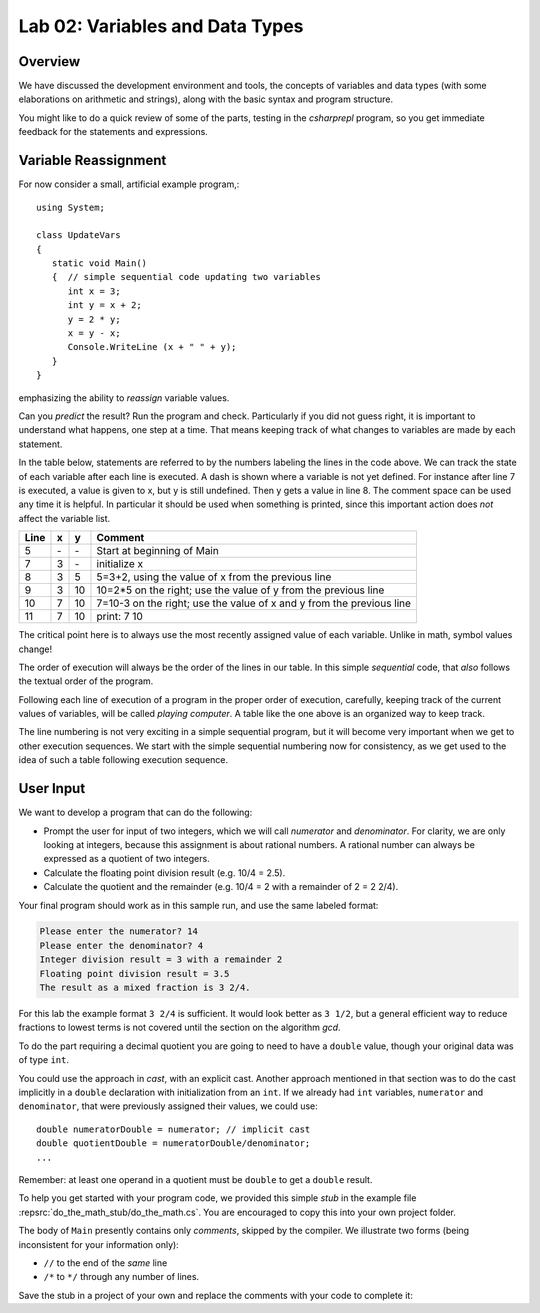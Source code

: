 

Lab 02: Variables and Data Types
====================================================

Overview
----------

We have discussed the development environment and tools, 
the concepts of variables and data types (with some elaborations on arithmetic and 
strings), along with the basic syntax and program structure. 

You might like to do a quick review of some of 
the parts, testing in the `csharprepl` program, so you get immediate feedback
for the statements and expressions.

Variable Reassignment
------------------------

For now consider a small, artificial example program,::
   
   using System;

   class UpdateVars
   {
      static void Main()
      {  // simple sequential code updating two variables
         int x = 3;
         int y = x + 2;
         y = 2 * y;
         x = y - x;
         Console.WriteLine (x + " " + y);
      }
   }

emphasizing the ability to *reassign* variable values. 
       
Can you *predict* the result? Run the program and check.
Particularly if you did not guess right, it is important to
understand what happens, one step at a time. That means keeping
track of what changes to variables are made by each statement.

In the table below, statements are referred to by the numbers labeling
the lines in the code above. We can track the state of each
variable after each line is executed. A dash is shown where a
variable is not yet defined. For instance after line 7 is executed, a
value is given to x, but y is still undefined. Then y gets a value
in line 8. 
The comment space can be used any time
it is helpful.  In particular it should be used  when something
is printed, since this
important action does *not* affect the variable list.

====  ==  ==  =======================================
Line  x   y   Comment
====  ==  ==  =======================================
5     \-  \-  Start at beginning of Main
7     3   \-  initialize x
8     3   5   5=3+2, using the value of x from the previous line
9     3   10  10=2*5 on the right; use the value of y from the
              previous line
10    7   10  7=10-3 on the right; use the value of x and y from the
              previous line
11    7   10  print: 7 10
====  ==  ==  =======================================

The critical point here is to always use the most recently assigned value
of each variable.  Unlike in math, symbol values change!

The order of execution will always be the order of the lines in our
table. In this simple *sequential* code, that *also* follows the
textual order of the program. 

Following each line of execution of a
program in the proper order of execution, carefully, 
keeping track of the current values of
variables, will be called *playing computer*. A table like the one
above is an organized way to keep track.

The line numbering is not very exciting in a simple sequential program,
but it will become very important when we get to other execution sequences.
We start with the simple sequential numbering now for consistency, as
we get used to the idea of such a table following execution sequence.




User Input
------------

We want to develop a program that can do the following:

- Prompt the user for input of two integers, which we will call
  *numerator* and *denominator*. For clarity, we are only looking at
  integers, because this assignment is about rational numbers. A
  rational number can always be expressed as a quotient of two integers.

- Calculate the floating point division result (e.g. 10/4 = 2.5).

- Calculate the quotient and the remainder (e.g. 10/4 = 2 with a
  remainder of 2 = 2 2/4).

Your final program should work as in this sample run, and use the same 
labeled format:

.. code-block:: none

   Please enter the numerator? 14
   Please enter the denominator? 4
   Integer division result = 3 with a remainder 2
   Floating point division result = 3.5
   The result as a mixed fraction is 3 2/4.

For this lab the example format ``3 2/4`` is sufficient.
It would look better as ``3 1/2``, but a general 
efficient way to reduce fractions to
lowest terms is not covered until the section on the algorithm `gcd`.  

To do the part requiring a decimal quotient you are going to 
need to have a ``double`` value, though your original data 
was of type ``int``.

You could use the approach in `cast`, with an explicit cast. 
Another approach mentioned in that section was to do the cast implicitly
in a ``double`` declaration with initialization from an ``int``. If we
already had ``int`` variables, ``numerator`` and 
``denominator``, that were previously assigned their values, 
we could use::

    double numeratorDouble = numerator; // implicit cast
    double quotientDouble = numeratorDouble/denominator;
    ...

Remember: at least one operand in a quotient must be ``double`` 
to get a ``double`` result.
    
To help you get started with your program code, 
we provided this simple *stub* in the example file
:repsrc:`do_the_math_stub/do_the_math.cs`. 
You are encouraged to copy this into your own project folder.


The body of ``Main`` presently contains only *comments*, skipped by the compiler.  
We illustrate two forms (being inconsistent for your information only):

* ``//`` to the end of the *same* line
* ``/*`` to ``*/`` through any number of lines.

Save the stub in a project of
your own and replace the comments with your code to complete it:


     


    